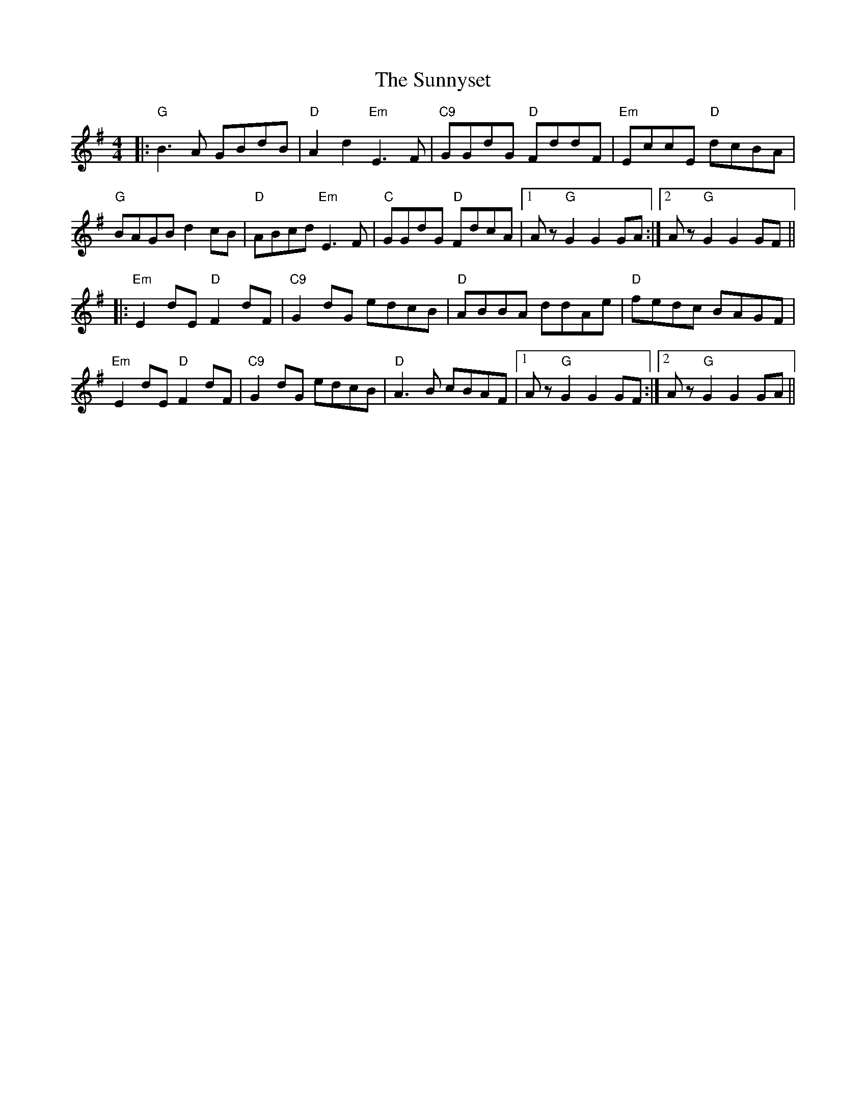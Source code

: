 X: 38884
T: Sunnyset, The
R: hornpipe
M: 4/4
K: Gmajor
|:"G"B3A GBdB|"D"A2d2 "Em"E3F|"C9"GGdG "D"FddF|"Em"EccE "D"dcBA|
"G"BAGB d2cB|"D"ABcd "Em"E3F|"C"GGdG "D"FdcA|1 Az"G"G2G2GA:|2 Az"G"G2G2GF||
|:"Em"E2dE"D"F2dF|"C9"G2dG edcB|"D"ABBA ddAe|"D"fedc BAGF|
"Em"E2dE "D"F2dF|"C9"G2dG edcB|"D"A3B cBAF|1 Az"G"G2G2GF:|2 Az"G"G2G2GA||

